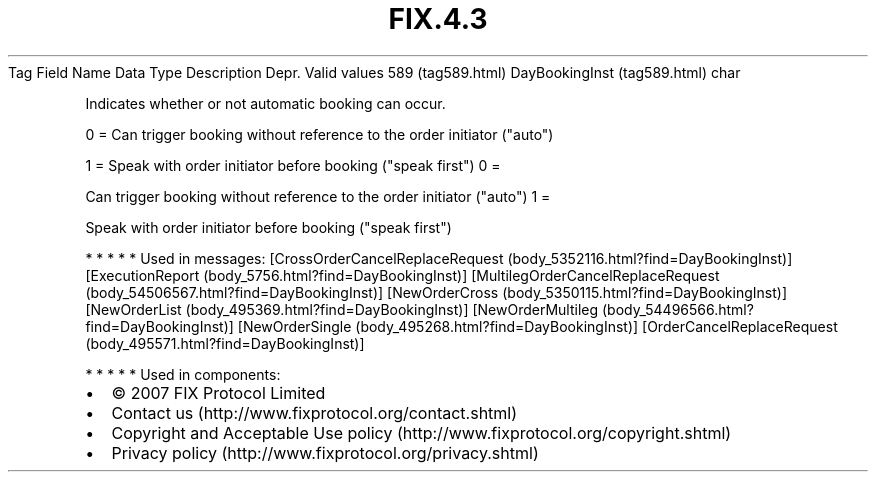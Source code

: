 .TH FIX.4.3 "" "" "Tag #589"
Tag
Field Name
Data Type
Description
Depr.
Valid values
589 (tag589.html)
DayBookingInst (tag589.html)
char
.PP
Indicates whether or not automatic booking can occur.
.PP
0 = Can trigger booking without reference to the order initiator
("auto")
.PP
1 = Speak with order initiator before booking ("speak first")
0
=
.PP
Can trigger booking without reference to the order initiator
("auto")
1
=
.PP
Speak with order initiator before booking ("speak first")
.PP
   *   *   *   *   *
Used in messages:
[CrossOrderCancelReplaceRequest (body_5352116.html?find=DayBookingInst)]
[ExecutionReport (body_5756.html?find=DayBookingInst)]
[MultilegOrderCancelReplaceRequest (body_54506567.html?find=DayBookingInst)]
[NewOrderCross (body_5350115.html?find=DayBookingInst)]
[NewOrderList (body_495369.html?find=DayBookingInst)]
[NewOrderMultileg (body_54496566.html?find=DayBookingInst)]
[NewOrderSingle (body_495268.html?find=DayBookingInst)]
[OrderCancelReplaceRequest (body_495571.html?find=DayBookingInst)]
.PP
   *   *   *   *   *
Used in components:

.PD 0
.P
.PD

.PP
.PP
.IP \[bu] 2
© 2007 FIX Protocol Limited
.IP \[bu] 2
Contact us (http://www.fixprotocol.org/contact.shtml)
.IP \[bu] 2
Copyright and Acceptable Use policy (http://www.fixprotocol.org/copyright.shtml)
.IP \[bu] 2
Privacy policy (http://www.fixprotocol.org/privacy.shtml)
